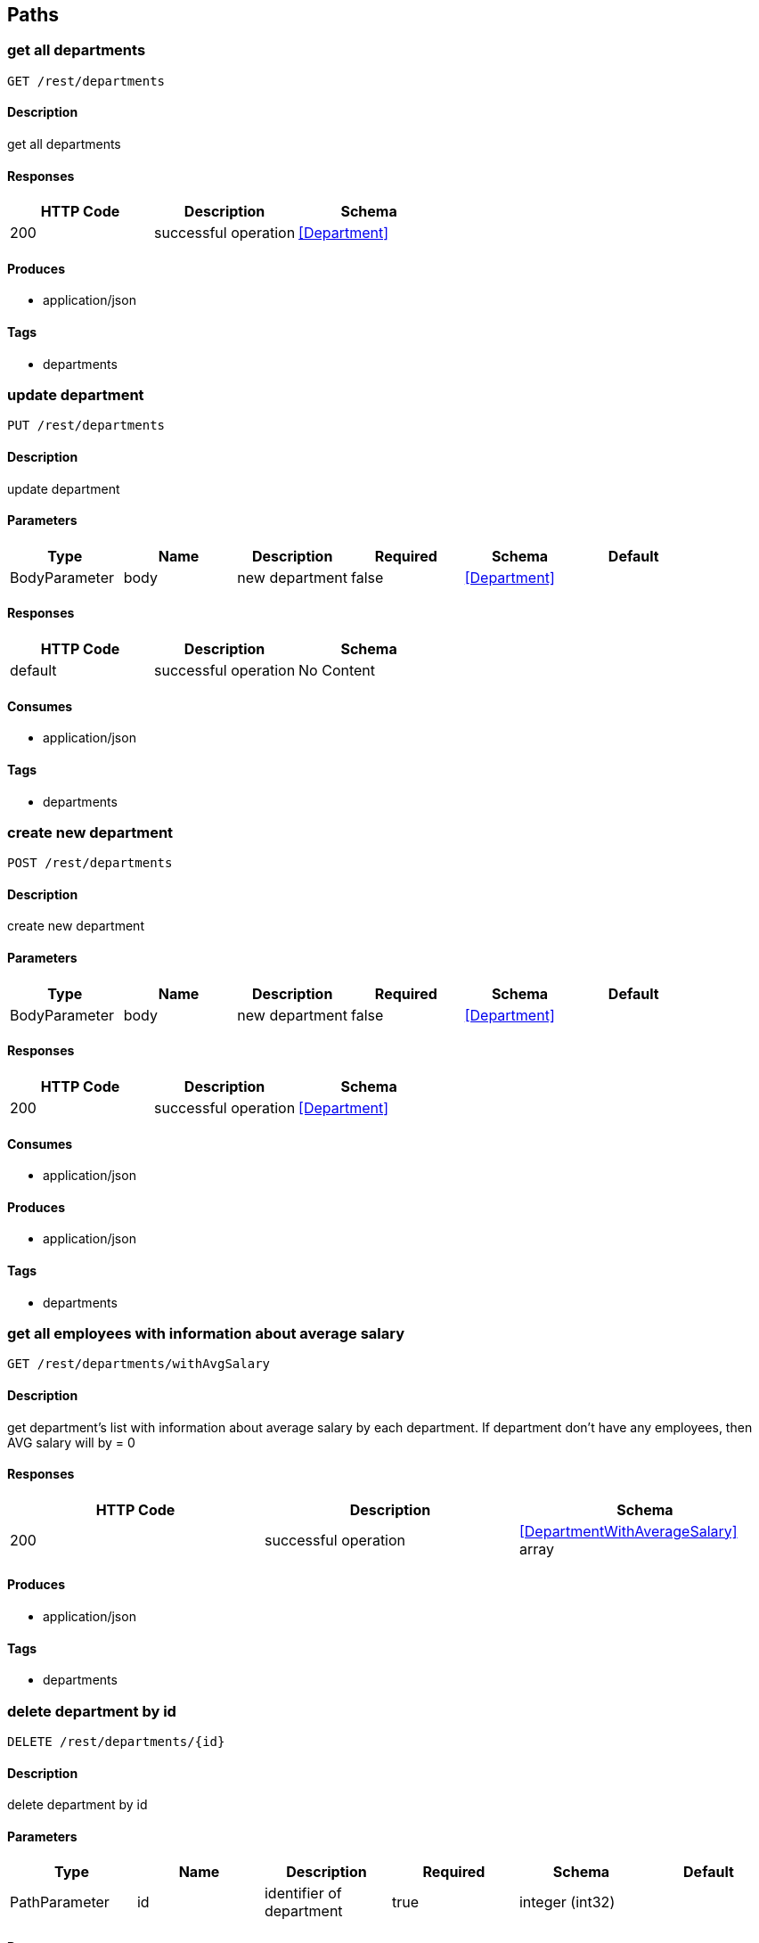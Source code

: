 == Paths
=== get all departments
----
GET /rest/departments
----

==== Description
:hardbreaks:
get all departments

==== Responses
[options="header"]
|===
|HTTP Code|Description|Schema
|200|successful operation|<<Department>>
|===

==== Produces

* application/json

==== Tags

* departments

=== update department
----
PUT /rest/departments
----

==== Description
:hardbreaks:
update department

==== Parameters
[options="header"]
|===
|Type|Name|Description|Required|Schema|Default
|BodyParameter|body|new department|false|<<Department>>|
|===

==== Responses
[options="header"]
|===
|HTTP Code|Description|Schema
|default|successful operation|No Content
|===

==== Consumes

* application/json

==== Tags

* departments

=== create new department
----
POST /rest/departments
----

==== Description
:hardbreaks:
create new department

==== Parameters
[options="header"]
|===
|Type|Name|Description|Required|Schema|Default
|BodyParameter|body|new department|false|<<Department>>|
|===

==== Responses
[options="header"]
|===
|HTTP Code|Description|Schema
|200|successful operation|<<Department>>
|===

==== Consumes

* application/json

==== Produces

* application/json

==== Tags

* departments

=== get all employees with information about average salary
----
GET /rest/departments/withAvgSalary
----

==== Description
:hardbreaks:
get department's list with information about average salary by each department. If department don't have any employees, then AVG salary will by = 0 

==== Responses
[options="header"]
|===
|HTTP Code|Description|Schema
|200|successful operation|<<DepartmentWithAverageSalary>> array
|===

==== Produces

* application/json

==== Tags

* departments

=== delete department by id
----
DELETE /rest/departments/{id}
----

==== Description
:hardbreaks:
delete department by id

==== Parameters
[options="header"]
|===
|Type|Name|Description|Required|Schema|Default
|PathParameter|id|identifier of department|true|integer (int32)|
|===

==== Responses
[options="header"]
|===
|HTTP Code|Description|Schema
|404|department with such identifier doesn't exists|No Content
|===

==== Tags

* departments

=== get department by id
----
GET /rest/departments/{id}
----

==== Description
:hardbreaks:
get department by id

==== Parameters
[options="header"]
|===
|Type|Name|Description|Required|Schema|Default
|PathParameter|id|identifier of department|true|integer (int32)|
|===

==== Responses
[options="header"]
|===
|HTTP Code|Description|Schema
|200|successful operation|<<Employee>>
|404|department with such identifier doesn't exists|No Content
|===

==== Produces

* application/json

==== Tags

* departments

=== get employee's list from department
----
GET /rest/departments/{id}/employeess
----

==== Description
:hardbreaks:
get employee from department

==== Parameters
[options="header"]
|===
|Type|Name|Description|Required|Schema|Default
|PathParameter|id|identifier of department|true|integer (int32)|
|===

==== Responses
[options="header"]
|===
|HTTP Code|Description|Schema
|200|successful operation|<<Employee>> array
|404|department with such identifier doesn't exists|No Content
|===

==== Produces

* application/json

==== Tags

* departments

=== get all employees
----
GET /rest/employees
----

==== Description
:hardbreaks:
get all employees

==== Responses
[options="header"]
|===
|HTTP Code|Description|Schema
|200|successful operation|<<Employee>> array
|===

==== Produces

* application/json

==== Tags

* employees

=== update employee
----
PUT /rest/employees
----

==== Description
:hardbreaks:
update employee

==== Parameters
[options="header"]
|===
|Type|Name|Description|Required|Schema|Default
|BodyParameter|body|new employee|false|<<Employee>>|
|===

==== Responses
[options="header"]
|===
|HTTP Code|Description|Schema
|default|successful operation|No Content
|===

==== Consumes

* application/json

==== Tags

* employees

=== create employee
----
POST /rest/employees
----

==== Description
:hardbreaks:
create employee

==== Parameters
[options="header"]
|===
|Type|Name|Description|Required|Schema|Default
|BodyParameter|body||false|<<Employee>>|
|===

==== Responses
[options="header"]
|===
|HTTP Code|Description|Schema
|200|successful operation|<<Employee>>
|===

==== Consumes

* application/json

==== Produces

* application/json

==== Tags

* employees

=== get filtered list of employees
----
GET /rest/employees/filtered
----

==== Description
:hardbreaks:
get filtered list of employees by params

==== Parameters
[options="header"]
|===
|Type|Name|Description|Required|Schema|Default
|QueryParameter|from|like '2016-01-01'|false|string (date)|
|QueryParameter|to|like '2016-01-01'|false|string (date)|
|QueryParameter|departmentid||false|integer (int32)|
|===

==== Responses
[options="header"]
|===
|HTTP Code|Description|Schema
|200|successful operation|<<Employee>> array
|===

==== Produces

* application/json

==== Tags

* employees

=== delete employee by id
----
DELETE /rest/employees/{id}
----

==== Description
:hardbreaks:
delete employee by id

==== Parameters
[options="header"]
|===
|Type|Name|Description|Required|Schema|Default
|PathParameter|id|identifier of employee|true|integer (int32)|
|===

==== Responses
[options="header"]
|===
|HTTP Code|Description|Schema
|200|successful operation|<<Employee>>
|404|employee with such identifier doesn't exists|No Content
|===

==== Tags

* employees

=== get employee by id
----
GET /rest/employees/{id}
----

==== Description
:hardbreaks:
get employee by id

==== Parameters
[options="header"]
|===
|Type|Name|Description|Required|Schema|Default
|PathParameter|id|identifier of employee|true|integer (int32)|
|===

==== Responses
[options="header"]
|===
|HTTP Code|Description|Schema
|200|successful operation|<<Employee>>
|404|employee with such identifier doesn't exists|No Content
|===

==== Produces

* application/json

==== Tags

* employees

